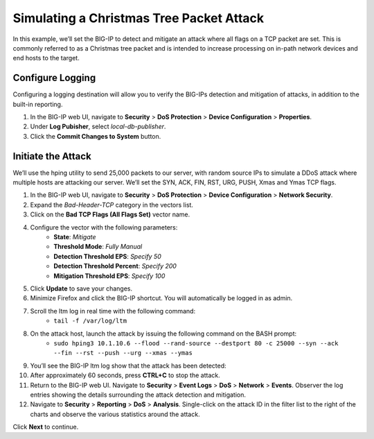 Simulating a Christmas Tree Packet Attack
=========================================

In this example, we’ll set the BIG-IP to detect and mitigate an attack where all flags on a 
TCP packet are set. This is commonly referred to as a Christmas tree packet and is intended 
to increase processing on in-path network devices and end hosts to the target.

Configure Logging
-----------------

Configuring a logging destination will allow you to verify the BIG-IPs detection and mitigation 
of attacks, in addition to the built-in reporting.

#. In the BIG-IP web UI, navigate to **Security** > **DoS Protection** > **Device Configuration** > **Properties**.
#. Under **Log Pubisher**, select *local-db-publisher*.
#. Click the **Commit Changes to System** button.

Initiate the Attack
-------------------

We’ll use the hping utility to send 25,000 packets to our server, with random source IPs to simulate a DDoS attack where multiple hosts are attacking our server. We’ll set the SYN, ACK, FIN, RST, URG, PUSH, Xmas and Ymas TCP flags.

#. In the BIG-IP web UI, navigate to **Security** > **DoS Protection** > **Device Configuration** > **Network Security**.
#. Expand the *Bad-Header-TCP* category in the vectors list.
#. Click on the **Bad TCP Flags (All Flags Set)** vector name.
#. Configure the vector with the following parameters:
    - **State**: *Mitigate*
    - **Threshold Mode**: *Fully Manual*
    - **Detection Threshold EPS**: *Specify 50*
    - **Detection Threshold Percent**: *Specify 200*
    - **Mitigation Threshold EPS**: *Specify 100*
#. Click **Update** to save your changes.
#. Minimize Firefox and click the BIG-IP shortcut. You will automatically be logged in as admin.
#. Scroll the ltm log in real time with the following command: 
    - ``tail -f /var/log/ltm``
#. On the attack host, launch the attack by issuing the following command on the BASH prompt: 
    - ``sudo hping3 10.1.10.6 --flood --rand-source --destport 80 -c 25000 --syn --ack --fin --rst --push --urg --xmas --ymas``
#. You’ll see the BIG-IP ltm log show that the attack has been detected:
#. After approximately 60 seconds, press **CTRL+C** to stop the attack.
#. Return to the BIG-IP web UI. Navigate to **Security** > **Event Logs** > **DoS** > **Network** > **Events**. Observer the log entries showing the details surrounding the attack detection and mitigation.
#. Navigate to **Security** > **Reporting** > **DoS** > **Analysis**. Single-click on the attack ID in the filter list to the right of the charts and observe the various statistics around the attack.

Click **Next** to continue.